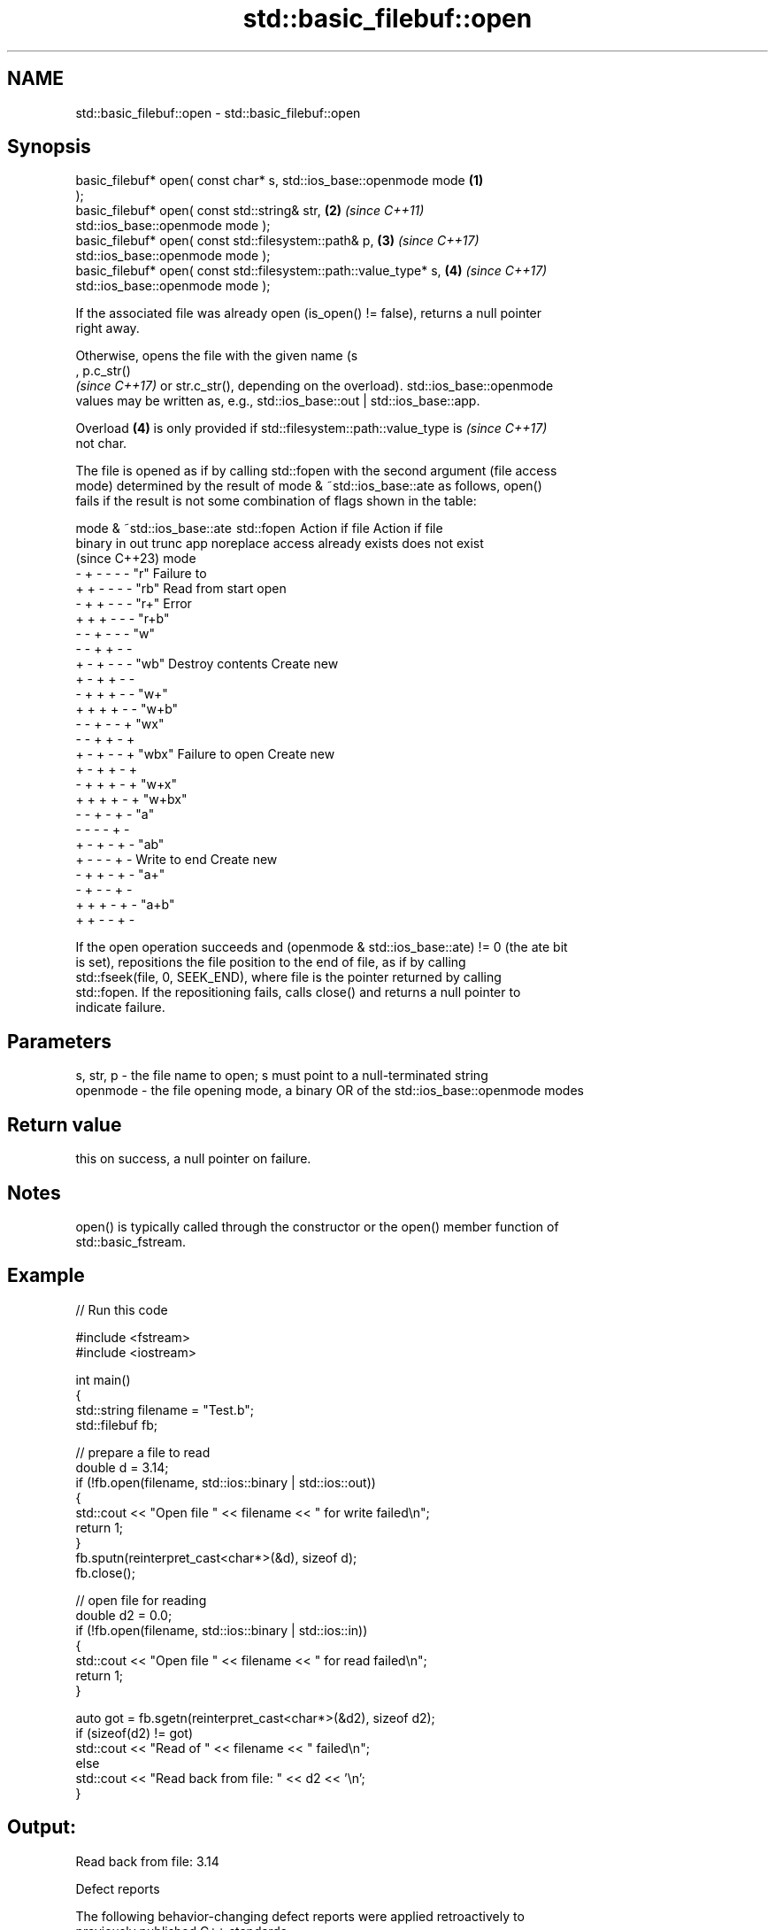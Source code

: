 .TH std::basic_filebuf::open 3 "2024.06.10" "http://cppreference.com" "C++ Standard Libary"
.SH NAME
std::basic_filebuf::open \- std::basic_filebuf::open

.SH Synopsis
   basic_filebuf* open( const char* s, std::ios_base::openmode mode   \fB(1)\fP
   );
   basic_filebuf* open( const std::string& str,                       \fB(2)\fP \fI(since C++11)\fP
   std::ios_base::openmode mode );
   basic_filebuf* open( const std::filesystem::path& p,               \fB(3)\fP \fI(since C++17)\fP
                        std::ios_base::openmode mode );
   basic_filebuf* open( const std::filesystem::path::value_type* s,   \fB(4)\fP \fI(since C++17)\fP
                        std::ios_base::openmode mode );

   If the associated file was already open (is_open() != false), returns a null pointer
   right away.

   Otherwise, opens the file with the given name (s
   , p.c_str()
   \fI(since C++17)\fP or str.c_str(), depending on the overload). std::ios_base::openmode
   values may be written as, e.g., std::ios_base::out | std::ios_base::app.

   Overload \fB(4)\fP is only provided if std::filesystem::path::value_type is  \fI(since C++17)\fP
   not char.

   The file is opened as if by calling std::fopen with the second argument (file access
   mode) determined by the result of mode & ~std::ios_base::ate as follows, open()
   fails if the result is not some combination of flags shown in the table:

        mode & ~std::ios_base::ate         std::fopen    Action if file  Action if file
   binary in out trunc app noreplace         access      already exists  does not exist
                           (since C++23)      mode
   -      +  -   -     -   -             "r"                             Failure to
   +      +  -   -     -   -             "rb"           Read from start  open
   -      +  +   -     -   -             "r+"                            Error
   +      +  +   -     -   -             "r+b"
   -      -  +   -     -   -             "w"
   -      -  +   +     -   -
   +      -  +   -     -   -             "wb"           Destroy contents Create new
   +      -  +   +     -   -
   -      +  +   +     -   -             "w+"
   +      +  +   +     -   -             "w+b"
   -      -  +   -     -   +             "wx"
   -      -  +   +     -   +
   +      -  +   -     -   +             "wbx"          Failure to open  Create new
   +      -  +   +     -   +
   -      +  +   +     -   +             "w+x"
   +      +  +   +     -   +             "w+bx"
   -      -  +   -     +   -             "a"
   -      -  -   -     +   -
   +      -  +   -     +   -             "ab"
   +      -  -   -     +   -                            Write to end     Create new
   -      +  +   -     +   -             "a+"
   -      +  -   -     +   -
   +      +  +   -     +   -             "a+b"
   +      +  -   -     +   -

   If the open operation succeeds and (openmode & std::ios_base::ate) != 0 (the ate bit
   is set), repositions the file position to the end of file, as if by calling
   std::fseek(file, 0, SEEK_END), where file is the pointer returned by calling
   std::fopen. If the repositioning fails, calls close() and returns a null pointer to
   indicate failure.

.SH Parameters

   s, str, p - the file name to open; s must point to a null-terminated string
   openmode  - the file opening mode, a binary OR of the std::ios_base::openmode modes

.SH Return value

   this on success, a null pointer on failure.

.SH Notes

   open() is typically called through the constructor or the open() member function of
   std::basic_fstream.

.SH Example


// Run this code

 #include <fstream>
 #include <iostream>

 int main()
 {
     std::string filename = "Test.b";
     std::filebuf fb;

     // prepare a file to read
     double d = 3.14;
     if (!fb.open(filename, std::ios::binary | std::ios::out))
     {
         std::cout << "Open file " << filename << " for write failed\\n";
         return 1;
     }
     fb.sputn(reinterpret_cast<char*>(&d), sizeof d);
     fb.close();

     // open file for reading
     double d2 = 0.0;
     if (!fb.open(filename, std::ios::binary | std::ios::in))
     {
         std::cout << "Open file " << filename << " for read failed\\n";
         return 1;
     }

     auto got = fb.sgetn(reinterpret_cast<char*>(&d2), sizeof d2);
     if (sizeof(d2) != got)
         std::cout << "Read of " << filename << " failed\\n";
     else
         std::cout << "Read back from file: " << d2 << '\\n';
 }

.SH Output:

 Read back from file: 3.14

   Defect reports

   The following behavior-changing defect reports were applied retroactively to
   previously published C++ standards.

     DR    Applied to           Behavior as published              Correct behavior
   LWG 596 C++98      open() could not open files in append     can open in append mode
                      mode

.SH See also

   is_open checks if the associated file is open
           \fI(public member function)\fP
   close   flushes the put area buffer and closes the associated file
           \fI(public member function)\fP
